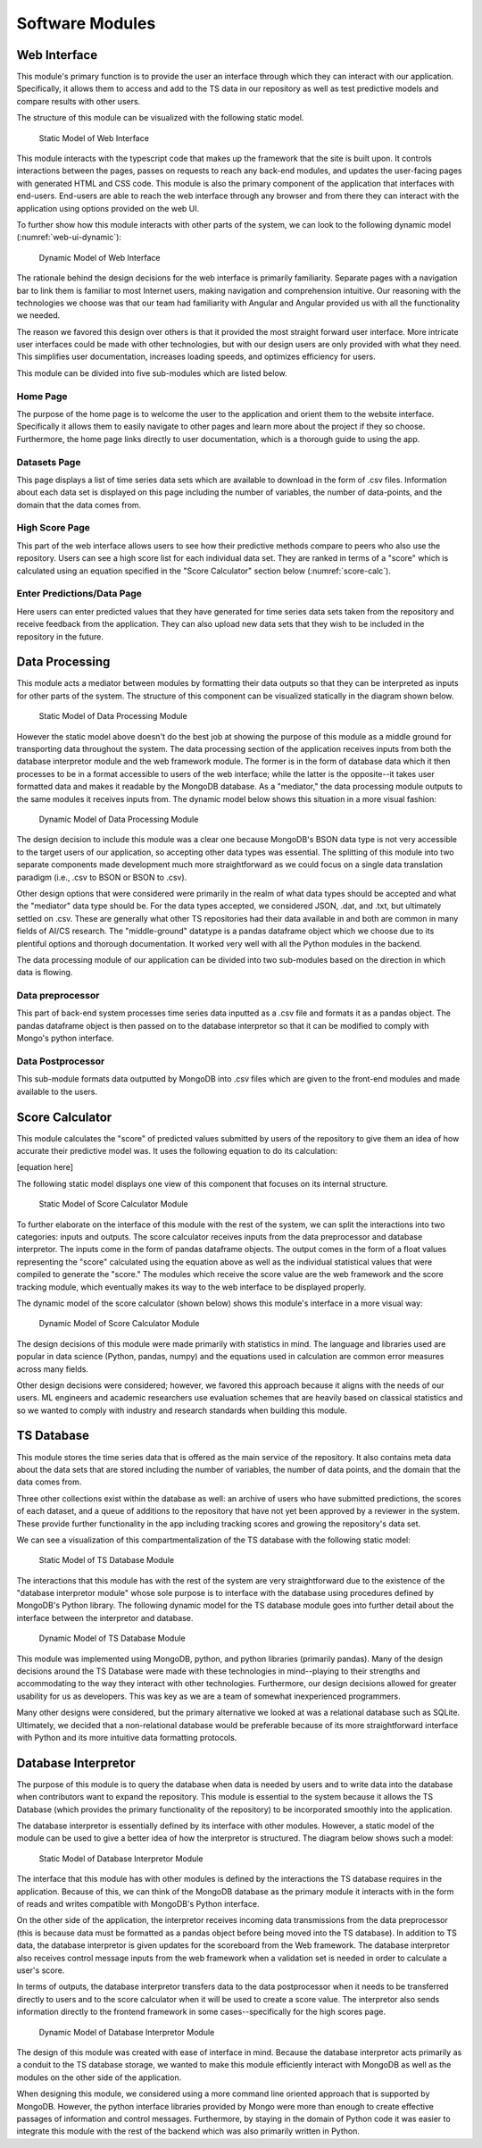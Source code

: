 Software Modules
=================


Web Interface
-------------------

This module's primary function is to provide the user an interface through which they can interact with our application. Specifically, it allows them to access and add to the TS data in our repository as well as test predictive models and compare results with other users.

The structure of this module can be visualized with the following static model.


.. figure:: images/Web_UI_static.png
   :scale: 25%

   Static Model of Web Interface

.. raw:: latex

   \clearpage

This module interacts with the typescript code that makes up the framework that the site is built upon. It controls interactions between the pages, passes on requests to reach any back-end modules, and updates the user-facing pages with generated HTML and CSS code. This module is also the primary component of the application that interfaces with end-users. End-users are able to reach the web interface through any browser and from there they can interact with the application using options provided on the web UI.

To further show how this module interacts with other parts of the system, we can look to the following dynamic model (:numref:`web-ui-dynamic`):

.. figure:: images/Web_UI_dynamic.png
   :name: web-ui-dynamic
   :scale: 25%

   Dynamic Model of Web Interface

.. raw:: latex

   \clearpage

The rationale behind the design decisions for the web interface is primarily familiarity. Separate pages with a navigation bar to link them is familiar to most Internet users, making navigation and comprehension intuitive. Our reasoning with the technologies we choose was that our team had familiarity with Angular and Angular provided us with all the functionality we needed.

The reason we favored this design over others is that it provided the most straight forward user interface. More intricate user interfaces could be made with other technologies, but with our design users are only provided with what they need. This simplifies user documentation, increases loading speeds, and optimizes efficiency for users.


This module can be divided into five sub-modules which are listed below.


Home Page
############

The purpose of the home page is to welcome the user to the application and orient them to the website interface. Specifically it allows them to easily navigate to other pages and learn more about the project if they so choose. Furthermore, the home page links directly to user documentation, which is a thorough guide to using the app.


Datasets Page
##############

This page displays a list of time series data sets which are available to download in the form of .csv files. Information about each data set is displayed on this page including the number of variables, the number of data-points, and the domain that the data comes from. 


High Score Page
#################

This part of the web interface allows users to see how their predictive methods compare to peers who also use the repository. Users can see a high score list for each individual data set. They are ranked in terms of a "score" which is calculated using an equation specified in the "Score Calculator" section below (:numref:`score-calc`).


Enter Predictions/Data Page
#############################

Here users can enter predicted values that they have generated for time series data sets taken from the repository and receive feedback from the application. They can also upload new data sets that they wish to be included in the repository in the future.


Data Processing
-----------------------

This module acts a mediator between modules by formatting their data outputs so that they can be interpreted as inputs for other parts of the system. The structure of this component can be visualized statically in the diagram shown below.

.. figure:: images/Data_Processing_static.png
   :name: data-processing-static
   :scale: 40%

   Static Model of Data Processing Module

.. raw:: latex

   \clearpage



However the static model above doesn't do the best job at showing the purpose of this module as a middle ground for transporting data throughout the system. The data processing section of the application receives inputs from both the database interpretor module and the web framework module. The former is in the form of database data which it then processes to be in a format accessible to users of the web interface; while the latter is the opposite--it takes user formatted data and makes it readable by the MongoDB database. As a "mediator," the data processing module outputs to the same modules it receives inputs from. The dynamic model below shows this situation in a more visual fashion:


.. figure:: images/Data_Processing_dynamic.png
   :name: data-processing-dynamic
   :scale: 65%

   Dynamic Model of Data Processing Module

.. raw:: latex

   \clearpage

The design decision to include this module was a clear one because MongoDB's BSON data type is not very accessible to the target users of our application, so accepting other data types was essential. The splitting of this module into two separate components made development much more straightforward as we could focus on a single data translation paradigm (i.e., .csv to BSON or BSON to .csv).

Other design options that were considered were primarily in the realm of what data types should be accepted and what the "mediator" data type should be. For the data types accepted, we considered JSON, .dat, and .txt, but ultimately settled on .csv. These are generally what other TS repositories had their data available in and both are common in many fields of AI/CS research. The "middle-ground" datatype is a pandas dataframe object which we choose due to its plentiful options and thorough documentation. It worked very well with all the Python modules in the backend.


The data processing module of our application can be divided into two sub-modules based on the direction in which data is flowing.

Data preprocessor
###################

This part of back-end system processes time series data inputted as a .csv file and formats it as a pandas object. The pandas dataframe object is then passed on to the database interpretor so that it can be modified to comply with Mongo's python interface.



Data Postprocessor
#####################

This sub-module formats data outputted by MongoDB into .csv files which are given to the front-end modules and made available to the users.


.. _score-calc:

Score Calculator
------------------

This module calculates the "score" of predicted values submitted by users of the repository to give them an idea of how accurate their predictive model was. It uses the following equation to do its calculation:

[equation here]


The following static model displays one view of this component that focuses on its internal structure.


.. figure:: images/Score_Calculator_static.png
   :name: score-calculator-static
   :scale: 60%

   Static Model of Score Calculator Module


.. raw:: latex

   \clearpage

To further elaborate on the interface of this module with the rest of the system, we can split the interactions into two categories: inputs and outputs. The score calculator receives inputs from the data preprocessor and database interpretor. The inputs come in the form of pandas dataframe objects. The output comes in the form of a float values representing the "score" calculated using the equation above as well as the individual statistical values that were compiled to generate the "score." The modules which receive the score value are the web framework and the score tracking module, which eventually makes its way to the web interface to be displayed properly. 

The dynamic model of the score calculator (shown below) shows this module's interface in a more visual way:

.. figure:: images/Score_Calculator_dynamic.png
   :name: score-calculator-dynamic
   :scale: 65%

   Dynamic Model of Score Calculator Module

.. raw:: latex

   \clearpage

The design decisions of this module were made primarily with statistics in mind. The language and libraries used are popular in data science (Python, pandas, numpy) and the equations used in calculation are common error measures across many fields. 

Other design decisions were considered; however, we favored this approach because it aligns with the needs of our users. ML engineers and academic researchers use evaluation schemes that are heavily based on classical statistics and so we wanted to comply with industry and research standards when building this module.


TS Database
-----------------

This module stores the time series data that is offered as the main service of the repository. It also contains meta data about the data sets that are stored including the number of variables, the number of data points, and the domain that the data comes from. 

Three other collections exist within the database as well: an archive of users who have submitted predictions, the scores of each dataset, and a queue of additions to the repository that have not yet been approved by a reviewer in the system. These provide further functionality in the app including tracking scores and growing the repository's data set.

We can see a visualization of this compartmentalization of the TS database with the following static model:

.. figure:: images/TS_Database_static.png
   :name: ts-database-static
   :scale: 45%

   Static Model of TS Database Module

.. raw:: latex

   \clearpage


The interactions that this module has with the rest of the system are very straightforward due to the existence of the "database interpretor module" whose sole purpose is to interface with the database using procedures defined by MongoDB's Python library. The following dynamic model for the TS database module goes into further detail about the interface between the interpretor and database.


.. figure:: images/TS_Database_dynamic.png
   :name: ts-database-dynamic
   :scale: 25%

   Dynamic Model of TS Database Module


.. raw:: latex

   \clearpage

This module was implemented using MongoDB, python, and python libraries (primarily pandas). Many of the design decisions around the TS Database were made with these technologies in mind--playing to their strengths and accommodating to the way they interact with other technologies. Furthermore, our design decisions allowed for greater usability for us as developers. This was key as we are a team of somewhat inexperienced programmers.

Many other designs were considered, but the primary alternative we looked at was a relational database such as SQLite. Ultimately, we decided that a non-relational database would be preferable because of its more straightforward interface with Python and its more intuitive data formatting protocols.


Database Interpretor
---------------------

The purpose of this module is to query the database when data is needed by users and to write data into the database when contributors want to expand the repository. This module is essential to the system because it allows the TS Database (which provides the primary functionality of the repository) to be incorporated smoothly into the application. 

The database interpretor is essentially defined by its interface with other modules. However, a static model of the module can be used to give a better idea of how the interpretor is structured. The diagram below shows such a model:


.. figure:: images/Database_Interpretor_static.png
   :name: database-interpretor-static
   :scale: 30%

   Static Model of Database Interpretor Module

.. raw:: latex

   \clearpage

The interface that this module has with other modules is defined by the interactions the TS database requires in the application. Because of this, we can think of the MongoDB database as the primary module it interacts with in the form of reads and writes compatible with MongoDB's Python interface. 

On the other side of the application, the interpretor receives incoming data transmissions from the data preprocessor (this is because data must be formatted as a pandas object before being moved into the TS database). In addition to TS data, the database interpretor is given updates for the scoreboard from the Web framework. The database interpretor also receives control message inputs from the web framework when a validation set is needed in order to calculate a user's score. 

In terms of outputs, the database interpretor transfers data to the data postprocessor when it needs to be transferred directly to users and to the score calculator when it will be used to create a score value. The interpretor also sends information directly to the frontend framework in some cases--specifically for the high scores page.


.. figure:: images/Database_Interpretor_dynamic.png
   :name: database-interpretor-dynamic
   :scale: 70%

   Dynamic Model of Database Interpretor Module


The design of this module was created with ease of interface in mind. Because the database interpretor acts primarily as a conduit to the TS database storage, we wanted to make this module efficiently interact with MongoDB as well as the modules on the other side of the application. 

When designing this module, we considered using a more command line oriented approach that is supported by MongoDB. However, the python interface libraries provided by Mongo were more than enough to create effective passages of information and control messages. Furthermore, by staying in the domain of Python code it was easier to integrate this module with the rest of the backend which was also primarily written in Python.
